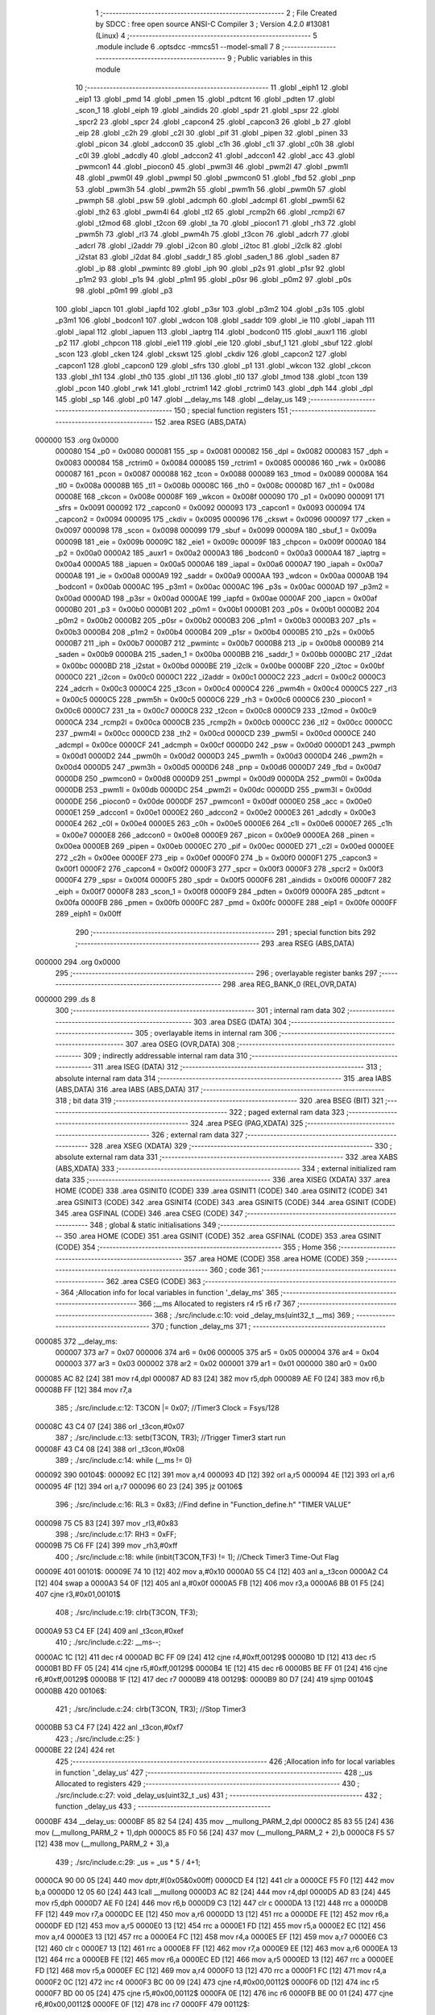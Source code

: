                                       1 ;--------------------------------------------------------
                                      2 ; File Created by SDCC : free open source ANSI-C Compiler
                                      3 ; Version 4.2.0 #13081 (Linux)
                                      4 ;--------------------------------------------------------
                                      5 	.module include
                                      6 	.optsdcc -mmcs51 --model-small
                                      7 	
                                      8 ;--------------------------------------------------------
                                      9 ; Public variables in this module
                                     10 ;--------------------------------------------------------
                                     11 	.globl _eiph1
                                     12 	.globl _eip1
                                     13 	.globl _pmd
                                     14 	.globl _pmen
                                     15 	.globl _pdtcnt
                                     16 	.globl _pdten
                                     17 	.globl _scon_1
                                     18 	.globl _eiph
                                     19 	.globl _aindids
                                     20 	.globl _spdr
                                     21 	.globl _spsr
                                     22 	.globl _spcr2
                                     23 	.globl _spcr
                                     24 	.globl _capcon4
                                     25 	.globl _capcon3
                                     26 	.globl _b
                                     27 	.globl _eip
                                     28 	.globl _c2h
                                     29 	.globl _c2l
                                     30 	.globl _pif
                                     31 	.globl _pipen
                                     32 	.globl _pinen
                                     33 	.globl _picon
                                     34 	.globl _adccon0
                                     35 	.globl _c1h
                                     36 	.globl _c1l
                                     37 	.globl _c0h
                                     38 	.globl _c0l
                                     39 	.globl _adcdly
                                     40 	.globl _adccon2
                                     41 	.globl _adccon1
                                     42 	.globl _acc
                                     43 	.globl _pwmcon1
                                     44 	.globl _piocon0
                                     45 	.globl _pwm3l
                                     46 	.globl _pwm2l
                                     47 	.globl _pwm1l
                                     48 	.globl _pwm0l
                                     49 	.globl _pwmpl
                                     50 	.globl _pwmcon0
                                     51 	.globl _fbd
                                     52 	.globl _pnp
                                     53 	.globl _pwm3h
                                     54 	.globl _pwm2h
                                     55 	.globl _pwm1h
                                     56 	.globl _pwm0h
                                     57 	.globl _pwmph
                                     58 	.globl _psw
                                     59 	.globl _adcmph
                                     60 	.globl _adcmpl
                                     61 	.globl _pwm5l
                                     62 	.globl _th2
                                     63 	.globl _pwm4l
                                     64 	.globl _tl2
                                     65 	.globl _rcmp2h
                                     66 	.globl _rcmp2l
                                     67 	.globl _t2mod
                                     68 	.globl _t2con
                                     69 	.globl _ta
                                     70 	.globl _piocon1
                                     71 	.globl _rh3
                                     72 	.globl _pwm5h
                                     73 	.globl _rl3
                                     74 	.globl _pwm4h
                                     75 	.globl _t3con
                                     76 	.globl _adcrh
                                     77 	.globl _adcrl
                                     78 	.globl _i2addr
                                     79 	.globl _i2con
                                     80 	.globl _i2toc
                                     81 	.globl _i2clk
                                     82 	.globl _i2stat
                                     83 	.globl _i2dat
                                     84 	.globl _saddr_1
                                     85 	.globl _saden_1
                                     86 	.globl _saden
                                     87 	.globl _ip
                                     88 	.globl _pwmintc
                                     89 	.globl _iph
                                     90 	.globl _p2s
                                     91 	.globl _p1sr
                                     92 	.globl _p1m2
                                     93 	.globl _p1s
                                     94 	.globl _p1m1
                                     95 	.globl _p0sr
                                     96 	.globl _p0m2
                                     97 	.globl _p0s
                                     98 	.globl _p0m1
                                     99 	.globl _p3
                                    100 	.globl _iapcn
                                    101 	.globl _iapfd
                                    102 	.globl _p3sr
                                    103 	.globl _p3m2
                                    104 	.globl _p3s
                                    105 	.globl _p3m1
                                    106 	.globl _bodcon1
                                    107 	.globl _wdcon
                                    108 	.globl _saddr
                                    109 	.globl _ie
                                    110 	.globl _iapah
                                    111 	.globl _iapal
                                    112 	.globl _iapuen
                                    113 	.globl _iaptrg
                                    114 	.globl _bodcon0
                                    115 	.globl _auxr1
                                    116 	.globl _p2
                                    117 	.globl _chpcon
                                    118 	.globl _eie1
                                    119 	.globl _eie
                                    120 	.globl _sbuf_1
                                    121 	.globl _sbuf
                                    122 	.globl _scon
                                    123 	.globl _cken
                                    124 	.globl _ckswt
                                    125 	.globl _ckdiv
                                    126 	.globl _capcon2
                                    127 	.globl _capcon1
                                    128 	.globl _capcon0
                                    129 	.globl _sfrs
                                    130 	.globl _p1
                                    131 	.globl _wkcon
                                    132 	.globl _ckcon
                                    133 	.globl _th1
                                    134 	.globl _th0
                                    135 	.globl _tl1
                                    136 	.globl _tl0
                                    137 	.globl _tmod
                                    138 	.globl _tcon
                                    139 	.globl _pcon
                                    140 	.globl _rwk
                                    141 	.globl _rctrim1
                                    142 	.globl _rctrim0
                                    143 	.globl _dph
                                    144 	.globl _dpl
                                    145 	.globl _sp
                                    146 	.globl _p0
                                    147 	.globl __delay_ms
                                    148 	.globl __delay_us
                                    149 ;--------------------------------------------------------
                                    150 ; special function registers
                                    151 ;--------------------------------------------------------
                                    152 	.area RSEG    (ABS,DATA)
      000000                        153 	.org 0x0000
                           000080   154 _p0	=	0x0080
                           000081   155 _sp	=	0x0081
                           000082   156 _dpl	=	0x0082
                           000083   157 _dph	=	0x0083
                           000084   158 _rctrim0	=	0x0084
                           000085   159 _rctrim1	=	0x0085
                           000086   160 _rwk	=	0x0086
                           000087   161 _pcon	=	0x0087
                           000088   162 _tcon	=	0x0088
                           000089   163 _tmod	=	0x0089
                           00008A   164 _tl0	=	0x008a
                           00008B   165 _tl1	=	0x008b
                           00008C   166 _th0	=	0x008c
                           00008D   167 _th1	=	0x008d
                           00008E   168 _ckcon	=	0x008e
                           00008F   169 _wkcon	=	0x008f
                           000090   170 _p1	=	0x0090
                           000091   171 _sfrs	=	0x0091
                           000092   172 _capcon0	=	0x0092
                           000093   173 _capcon1	=	0x0093
                           000094   174 _capcon2	=	0x0094
                           000095   175 _ckdiv	=	0x0095
                           000096   176 _ckswt	=	0x0096
                           000097   177 _cken	=	0x0097
                           000098   178 _scon	=	0x0098
                           000099   179 _sbuf	=	0x0099
                           00009A   180 _sbuf_1	=	0x009a
                           00009B   181 _eie	=	0x009b
                           00009C   182 _eie1	=	0x009c
                           00009F   183 _chpcon	=	0x009f
                           0000A0   184 _p2	=	0x00a0
                           0000A2   185 _auxr1	=	0x00a2
                           0000A3   186 _bodcon0	=	0x00a3
                           0000A4   187 _iaptrg	=	0x00a4
                           0000A5   188 _iapuen	=	0x00a5
                           0000A6   189 _iapal	=	0x00a6
                           0000A7   190 _iapah	=	0x00a7
                           0000A8   191 _ie	=	0x00a8
                           0000A9   192 _saddr	=	0x00a9
                           0000AA   193 _wdcon	=	0x00aa
                           0000AB   194 _bodcon1	=	0x00ab
                           0000AC   195 _p3m1	=	0x00ac
                           0000AC   196 _p3s	=	0x00ac
                           0000AD   197 _p3m2	=	0x00ad
                           0000AD   198 _p3sr	=	0x00ad
                           0000AE   199 _iapfd	=	0x00ae
                           0000AF   200 _iapcn	=	0x00af
                           0000B0   201 _p3	=	0x00b0
                           0000B1   202 _p0m1	=	0x00b1
                           0000B1   203 _p0s	=	0x00b1
                           0000B2   204 _p0m2	=	0x00b2
                           0000B2   205 _p0sr	=	0x00b2
                           0000B3   206 _p1m1	=	0x00b3
                           0000B3   207 _p1s	=	0x00b3
                           0000B4   208 _p1m2	=	0x00b4
                           0000B4   209 _p1sr	=	0x00b4
                           0000B5   210 _p2s	=	0x00b5
                           0000B7   211 _iph	=	0x00b7
                           0000B7   212 _pwmintc	=	0x00b7
                           0000B8   213 _ip	=	0x00b8
                           0000B9   214 _saden	=	0x00b9
                           0000BA   215 _saden_1	=	0x00ba
                           0000BB   216 _saddr_1	=	0x00bb
                           0000BC   217 _i2dat	=	0x00bc
                           0000BD   218 _i2stat	=	0x00bd
                           0000BE   219 _i2clk	=	0x00be
                           0000BF   220 _i2toc	=	0x00bf
                           0000C0   221 _i2con	=	0x00c0
                           0000C1   222 _i2addr	=	0x00c1
                           0000C2   223 _adcrl	=	0x00c2
                           0000C3   224 _adcrh	=	0x00c3
                           0000C4   225 _t3con	=	0x00c4
                           0000C4   226 _pwm4h	=	0x00c4
                           0000C5   227 _rl3	=	0x00c5
                           0000C5   228 _pwm5h	=	0x00c5
                           0000C6   229 _rh3	=	0x00c6
                           0000C6   230 _piocon1	=	0x00c6
                           0000C7   231 _ta	=	0x00c7
                           0000C8   232 _t2con	=	0x00c8
                           0000C9   233 _t2mod	=	0x00c9
                           0000CA   234 _rcmp2l	=	0x00ca
                           0000CB   235 _rcmp2h	=	0x00cb
                           0000CC   236 _tl2	=	0x00cc
                           0000CC   237 _pwm4l	=	0x00cc
                           0000CD   238 _th2	=	0x00cd
                           0000CD   239 _pwm5l	=	0x00cd
                           0000CE   240 _adcmpl	=	0x00ce
                           0000CF   241 _adcmph	=	0x00cf
                           0000D0   242 _psw	=	0x00d0
                           0000D1   243 _pwmph	=	0x00d1
                           0000D2   244 _pwm0h	=	0x00d2
                           0000D3   245 _pwm1h	=	0x00d3
                           0000D4   246 _pwm2h	=	0x00d4
                           0000D5   247 _pwm3h	=	0x00d5
                           0000D6   248 _pnp	=	0x00d6
                           0000D7   249 _fbd	=	0x00d7
                           0000D8   250 _pwmcon0	=	0x00d8
                           0000D9   251 _pwmpl	=	0x00d9
                           0000DA   252 _pwm0l	=	0x00da
                           0000DB   253 _pwm1l	=	0x00db
                           0000DC   254 _pwm2l	=	0x00dc
                           0000DD   255 _pwm3l	=	0x00dd
                           0000DE   256 _piocon0	=	0x00de
                           0000DF   257 _pwmcon1	=	0x00df
                           0000E0   258 _acc	=	0x00e0
                           0000E1   259 _adccon1	=	0x00e1
                           0000E2   260 _adccon2	=	0x00e2
                           0000E3   261 _adcdly	=	0x00e3
                           0000E4   262 _c0l	=	0x00e4
                           0000E5   263 _c0h	=	0x00e5
                           0000E6   264 _c1l	=	0x00e6
                           0000E7   265 _c1h	=	0x00e7
                           0000E8   266 _adccon0	=	0x00e8
                           0000E9   267 _picon	=	0x00e9
                           0000EA   268 _pinen	=	0x00ea
                           0000EB   269 _pipen	=	0x00eb
                           0000EC   270 _pif	=	0x00ec
                           0000ED   271 _c2l	=	0x00ed
                           0000EE   272 _c2h	=	0x00ee
                           0000EF   273 _eip	=	0x00ef
                           0000F0   274 _b	=	0x00f0
                           0000F1   275 _capcon3	=	0x00f1
                           0000F2   276 _capcon4	=	0x00f2
                           0000F3   277 _spcr	=	0x00f3
                           0000F3   278 _spcr2	=	0x00f3
                           0000F4   279 _spsr	=	0x00f4
                           0000F5   280 _spdr	=	0x00f5
                           0000F6   281 _aindids	=	0x00f6
                           0000F7   282 _eiph	=	0x00f7
                           0000F8   283 _scon_1	=	0x00f8
                           0000F9   284 _pdten	=	0x00f9
                           0000FA   285 _pdtcnt	=	0x00fa
                           0000FB   286 _pmen	=	0x00fb
                           0000FC   287 _pmd	=	0x00fc
                           0000FE   288 _eip1	=	0x00fe
                           0000FF   289 _eiph1	=	0x00ff
                                    290 ;--------------------------------------------------------
                                    291 ; special function bits
                                    292 ;--------------------------------------------------------
                                    293 	.area RSEG    (ABS,DATA)
      000000                        294 	.org 0x0000
                                    295 ;--------------------------------------------------------
                                    296 ; overlayable register banks
                                    297 ;--------------------------------------------------------
                                    298 	.area REG_BANK_0	(REL,OVR,DATA)
      000000                        299 	.ds 8
                                    300 ;--------------------------------------------------------
                                    301 ; internal ram data
                                    302 ;--------------------------------------------------------
                                    303 	.area DSEG    (DATA)
                                    304 ;--------------------------------------------------------
                                    305 ; overlayable items in internal ram
                                    306 ;--------------------------------------------------------
                                    307 	.area	OSEG    (OVR,DATA)
                                    308 ;--------------------------------------------------------
                                    309 ; indirectly addressable internal ram data
                                    310 ;--------------------------------------------------------
                                    311 	.area ISEG    (DATA)
                                    312 ;--------------------------------------------------------
                                    313 ; absolute internal ram data
                                    314 ;--------------------------------------------------------
                                    315 	.area IABS    (ABS,DATA)
                                    316 	.area IABS    (ABS,DATA)
                                    317 ;--------------------------------------------------------
                                    318 ; bit data
                                    319 ;--------------------------------------------------------
                                    320 	.area BSEG    (BIT)
                                    321 ;--------------------------------------------------------
                                    322 ; paged external ram data
                                    323 ;--------------------------------------------------------
                                    324 	.area PSEG    (PAG,XDATA)
                                    325 ;--------------------------------------------------------
                                    326 ; external ram data
                                    327 ;--------------------------------------------------------
                                    328 	.area XSEG    (XDATA)
                                    329 ;--------------------------------------------------------
                                    330 ; absolute external ram data
                                    331 ;--------------------------------------------------------
                                    332 	.area XABS    (ABS,XDATA)
                                    333 ;--------------------------------------------------------
                                    334 ; external initialized ram data
                                    335 ;--------------------------------------------------------
                                    336 	.area XISEG   (XDATA)
                                    337 	.area HOME    (CODE)
                                    338 	.area GSINIT0 (CODE)
                                    339 	.area GSINIT1 (CODE)
                                    340 	.area GSINIT2 (CODE)
                                    341 	.area GSINIT3 (CODE)
                                    342 	.area GSINIT4 (CODE)
                                    343 	.area GSINIT5 (CODE)
                                    344 	.area GSINIT  (CODE)
                                    345 	.area GSFINAL (CODE)
                                    346 	.area CSEG    (CODE)
                                    347 ;--------------------------------------------------------
                                    348 ; global & static initialisations
                                    349 ;--------------------------------------------------------
                                    350 	.area HOME    (CODE)
                                    351 	.area GSINIT  (CODE)
                                    352 	.area GSFINAL (CODE)
                                    353 	.area GSINIT  (CODE)
                                    354 ;--------------------------------------------------------
                                    355 ; Home
                                    356 ;--------------------------------------------------------
                                    357 	.area HOME    (CODE)
                                    358 	.area HOME    (CODE)
                                    359 ;--------------------------------------------------------
                                    360 ; code
                                    361 ;--------------------------------------------------------
                                    362 	.area CSEG    (CODE)
                                    363 ;------------------------------------------------------------
                                    364 ;Allocation info for local variables in function '_delay_ms'
                                    365 ;------------------------------------------------------------
                                    366 ;__ms                      Allocated to registers r4 r5 r6 r7 
                                    367 ;------------------------------------------------------------
                                    368 ;	./src/include.c:10: void _delay_ms(uint32_t  __ms)
                                    369 ;	-----------------------------------------
                                    370 ;	 function _delay_ms
                                    371 ;	-----------------------------------------
      000085                        372 __delay_ms:
                           000007   373 	ar7 = 0x07
                           000006   374 	ar6 = 0x06
                           000005   375 	ar5 = 0x05
                           000004   376 	ar4 = 0x04
                           000003   377 	ar3 = 0x03
                           000002   378 	ar2 = 0x02
                           000001   379 	ar1 = 0x01
                           000000   380 	ar0 = 0x00
      000085 AC 82            [24]  381 	mov	r4,dpl
      000087 AD 83            [24]  382 	mov	r5,dph
      000089 AE F0            [24]  383 	mov	r6,b
      00008B FF               [12]  384 	mov	r7,a
                                    385 ;	./src/include.c:12: T3CON |= 0x07;                           		//Timer3 Clock = Fsys/128
      00008C 43 C4 07         [24]  386 	orl	_t3con,#0x07
                                    387 ;	./src/include.c:13: setb(T3CON, TR3);                                		//Trigger Timer3 start run
      00008F 43 C4 08         [24]  388 	orl	_t3con,#0x08
                                    389 ;	./src/include.c:14: while (__ms != 0)
      000092                        390 00104$:
      000092 EC               [12]  391 	mov	a,r4
      000093 4D               [12]  392 	orl	a,r5
      000094 4E               [12]  393 	orl	a,r6
      000095 4F               [12]  394 	orl	a,r7
      000096 60 23            [24]  395 	jz	00106$
                                    396 ;	./src/include.c:16: RL3 = 0x83; //Find  define in "Function_define.h" "TIMER VALUE"
      000098 75 C5 83         [24]  397 	mov	_rl3,#0x83
                                    398 ;	./src/include.c:17: RH3 = 0xFF;
      00009B 75 C6 FF         [24]  399 	mov	_rh3,#0xff
                                    400 ;	./src/include.c:18: while (inbit(T3CON,TF3) != 1);		//Check Timer3 Time-Out Flag
      00009E                        401 00101$:
      00009E 74 10            [12]  402 	mov	a,#0x10
      0000A0 55 C4            [12]  403 	anl	a,_t3con
      0000A2 C4               [12]  404 	swap	a
      0000A3 54 0F            [12]  405 	anl	a,#0x0f
      0000A5 FB               [12]  406 	mov	r3,a
      0000A6 BB 01 F5         [24]  407 	cjne	r3,#0x01,00101$
                                    408 ;	./src/include.c:19: clrb(T3CON, TF3);
      0000A9 53 C4 EF         [24]  409 	anl	_t3con,#0xef
                                    410 ;	./src/include.c:22: __ms--;
      0000AC 1C               [12]  411 	dec	r4
      0000AD BC FF 09         [24]  412 	cjne	r4,#0xff,00129$
      0000B0 1D               [12]  413 	dec	r5
      0000B1 BD FF 05         [24]  414 	cjne	r5,#0xff,00129$
      0000B4 1E               [12]  415 	dec	r6
      0000B5 BE FF 01         [24]  416 	cjne	r6,#0xff,00129$
      0000B8 1F               [12]  417 	dec	r7
      0000B9                        418 00129$:
      0000B9 80 D7            [24]  419 	sjmp	00104$
      0000BB                        420 00106$:
                                    421 ;	./src/include.c:24: clrb(T3CON, TR3);                                		//Stop Timer3
      0000BB 53 C4 F7         [24]  422 	anl	_t3con,#0xf7
                                    423 ;	./src/include.c:25: }
      0000BE 22               [24]  424 	ret
                                    425 ;------------------------------------------------------------
                                    426 ;Allocation info for local variables in function '_delay_us'
                                    427 ;------------------------------------------------------------
                                    428 ;_us                       Allocated to registers 
                                    429 ;------------------------------------------------------------
                                    430 ;	./src/include.c:27: void _delay_us(uint32_t _us)
                                    431 ;	-----------------------------------------
                                    432 ;	 function _delay_us
                                    433 ;	-----------------------------------------
      0000BF                        434 __delay_us:
      0000BF 85 82 54         [24]  435 	mov	__mullong_PARM_2,dpl
      0000C2 85 83 55         [24]  436 	mov	(__mullong_PARM_2 + 1),dph
      0000C5 85 F0 56         [24]  437 	mov	(__mullong_PARM_2 + 2),b
      0000C8 F5 57            [12]  438 	mov	(__mullong_PARM_2 + 3),a
                                    439 ;	./src/include.c:29: _us = _us * 5 / 4+1;
      0000CA 90 00 05         [24]  440 	mov	dptr,#(0x05&0x00ff)
      0000CD E4               [12]  441 	clr	a
      0000CE F5 F0            [12]  442 	mov	b,a
      0000D0 12 05 60         [24]  443 	lcall	__mullong
      0000D3 AC 82            [24]  444 	mov	r4,dpl
      0000D5 AD 83            [24]  445 	mov	r5,dph
      0000D7 AE F0            [24]  446 	mov	r6,b
      0000D9 C3               [12]  447 	clr	c
      0000DA 13               [12]  448 	rrc	a
      0000DB FF               [12]  449 	mov	r7,a
      0000DC EE               [12]  450 	mov	a,r6
      0000DD 13               [12]  451 	rrc	a
      0000DE FE               [12]  452 	mov	r6,a
      0000DF ED               [12]  453 	mov	a,r5
      0000E0 13               [12]  454 	rrc	a
      0000E1 FD               [12]  455 	mov	r5,a
      0000E2 EC               [12]  456 	mov	a,r4
      0000E3 13               [12]  457 	rrc	a
      0000E4 FC               [12]  458 	mov	r4,a
      0000E5 EF               [12]  459 	mov	a,r7
      0000E6 C3               [12]  460 	clr	c
      0000E7 13               [12]  461 	rrc	a
      0000E8 FF               [12]  462 	mov	r7,a
      0000E9 EE               [12]  463 	mov	a,r6
      0000EA 13               [12]  464 	rrc	a
      0000EB FE               [12]  465 	mov	r6,a
      0000EC ED               [12]  466 	mov	a,r5
      0000ED 13               [12]  467 	rrc	a
      0000EE FD               [12]  468 	mov	r5,a
      0000EF EC               [12]  469 	mov	a,r4
      0000F0 13               [12]  470 	rrc	a
      0000F1 FC               [12]  471 	mov	r4,a
      0000F2 0C               [12]  472 	inc	r4
      0000F3 BC 00 09         [24]  473 	cjne	r4,#0x00,00112$
      0000F6 0D               [12]  474 	inc	r5
      0000F7 BD 00 05         [24]  475 	cjne	r5,#0x00,00112$
      0000FA 0E               [12]  476 	inc	r6
      0000FB BE 00 01         [24]  477 	cjne	r6,#0x00,00112$
      0000FE 0F               [12]  478 	inc	r7
      0000FF                        479 00112$:
                                    480 ;	./src/include.c:30: while (--_us)
      0000FF                        481 00101$:
      0000FF 1C               [12]  482 	dec	r4
      000100 BC FF 09         [24]  483 	cjne	r4,#0xff,00113$
      000103 1D               [12]  484 	dec	r5
      000104 BD FF 05         [24]  485 	cjne	r5,#0xff,00113$
      000107 1E               [12]  486 	dec	r6
      000108 BE FF 01         [24]  487 	cjne	r6,#0xff,00113$
      00010B 1F               [12]  488 	dec	r7
      00010C                        489 00113$:
      00010C EC               [12]  490 	mov	a,r4
      00010D 4D               [12]  491 	orl	a,r5
      00010E 4E               [12]  492 	orl	a,r6
      00010F 4F               [12]  493 	orl	a,r7
      000110 70 ED            [24]  494 	jnz	00101$
                                    495 ;	./src/include.c:35: }
      000112 22               [24]  496 	ret
                                    497 	.area CSEG    (CODE)
                                    498 	.area CONST   (CODE)
                                    499 	.area XINIT   (CODE)
                                    500 	.area CABS    (ABS,CODE)
